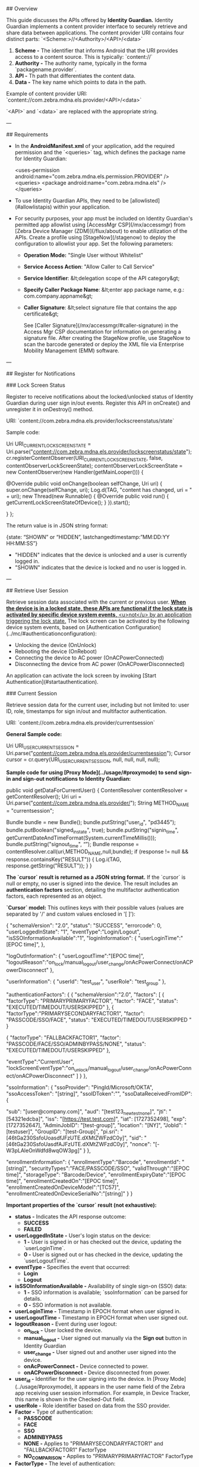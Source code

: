 
## Overview

This guide discusses the APIs offered by **Identity Guardian.** Identity Guardian implements a content provider interface to securely retrieve and share data between applications. The content provider URI contains four distinct parts: `<Scheme:>//<Authority>/<API>/<data>`

1. **Scheme -** The identifier that informs Android that the URI provides access to a content source. This is typically: `content://`
2. **Authority -** The authority name, typically in the forma `packagename.provider`.
3. **API -** Th path that differentiates the content data.
4. **Data -** The key name which points to data in the path.

Example of content provider URI: `content://com.zebra.mdna.els.provider/<API>/<data>`

`<API>` and `<data>` are replaced with the appropriate string.

---

## Requirements

- In the **AndroidManifest.xml** of your application, add the required permission and the `<queries>` tag, which defines the package name for Identity Guardian:

        <uses-permission android:name="com.zebra.mdna.els.permission.PROVIDER" />
        <queries>
            <package android:name="com.zebra.mdna.els" />
        </queries>

- To use Identity Guardian APIs, they need to be [allowlisted](#allowlistapis) within your application.
- For security purposes, your app must be included on Identity Guardian's permitted app allowlist using [AccessMgr CSP](/mx/accessmgr) from [Zebra Device Manager (ZDM)](/flux/about) to enable utilization of the APIs. Create a profile using [StageNow](/stagenow) to deploy the configuration to allowlist your app. Set the following parameters:

  - **Operation Mode:** "Single User without Whitelist"
  - **Service Access Action**: "Allow Caller to Call Service"
  - **Service Identifier**: &lt;delegation scope of the API category&gt;
  - **Specify Caller Package Name**: &lt;enter app package name, e.g.: com.company.appname&gt;
  - **Caller Signature**: &lt;select signature file that contains the app certificate&gt;

    See [Caller Signature](/mx/accessmgr/#caller-signature) in the Access Mgr CSP documentation for information on generating a signature file. After creating the StageNow profile, use StageNow to scan the barcode generated or deploy the XML file via Enterprise Mobility Management (EMM) software.

---

## Register for Notifications

### Lock Screen Status

Register to receive notifications about the locked/unlocked status of Identity Guardian during user sign in/out events. Register this API in onCreate() and unregister it in onDestroy() method.

URI: `content://com.zebra.mdna.els.provider/lockscreenstatus/state`

Sample code:

        Uri URI_CURRENT_LOCKSCREEN_STATE = Uri.parse("content://com.zebra.mdna.els.provider/lockscreenstatus/state");
        cr.registerContentObserver(URI_CURRENT_LOCKSCREEN_STATE, false, contentObserverLockScreenState);
        contentObserverLockScreenState = new ContentObserver(new Handler(getMainLooper())) {

            @Override
            public void onChange(boolean selfChange, Uri uri) {
                super.onChange(selfChange, uri);
                Log.d(TAG, "content has changed, uri = " + uri);
                new Thread(new Runnable() {
                    @Override
                    public void run() {
                        getCurrentLockScreenStateOfDevice();
                    }
                }).start();

            }
        };

The return value is in JSON string format:

        {state: “SHOWN” or “HIDDEN”, lastchangedtimestamp:”MM:DD:YY HH:MM:SS”}

- "HIDDEN" indicates that the device is unlocked and a user is currently logged in.
- "SHOWN" indicates that the device is locked and no user is logged in.

---

## Retrieve User Session

Retrieve session data associated with the current or previous user. _**When the device is in a locked state, these APIs are functional if the lock state is activated by specific device system events,** <u>not</u> by an application triggering the lock state._ The lock screen can be activated by the following device system events, based on [Authentication Configuration](../mc/#authenticationconfiguration):

- Unlocking the device (OnUnlock)
- Rebooting the device (OnReboot)
- Connecting the device to AC power (OnACPowerConnected)
- Disconnecting the device from AC power (OnACPowerDisconnected)

An application can activate the lock screen by invoking [Start Authentication](#startauthentication).

### Current Session

Retrieve session data for the current user, including but not limited to: user ID, role, timestamps for sign in/out and multifactor authentication.

URI: `content://com.zebra.mdna.els.provider/currentsession`

**General Sample code:**

        Uri URI_USER_CURRENT_SESSION = Uri.parse("content://com.zebra.mdna.els.provider/currentsession");
        Cursor cursor = cr.query(URI_USER_CURRENT_SESSION, null, null, null, null);

**Sample code for using [Proxy Mode](../usage/#proxymode) to send sign-in and sign-out notifications to Identity Guardian:**

        public void getDataForCurrentUser() { 
            ContentResolver contentResolver = getContentResolver(); 
            Uri uri = Uri.parse("content://com.zebra.mdna.els.provider/"); 
            String METHOD_NAME = "currentsession";

            Bundle bundle = new Bundle(); 
            bundle.putString("user_id", "pd3445"); 
            bundle.putBoolean("signed_in_state", true); 
            bundle.putString("signin_time", getCurrentDateAndTimeFormat(System.currentTimeMillis())); 
            bundle.putString("signout_time", “”); 
            Bundle response = contentResolver.call(uri,METHOD_NAME,null,bundle); 
            if (response != null && response.containsKey("RESULT")) 
            { 
                Log.i(TAG, response.getString("RESULT"));
            }
        }

**The `cursor` result is returned as a JSON string format.** If the `cursor` is null or empty, no user is signed into the device. The result includes an **authentication factors** section, detailing the multifactor authentication factors, each represented as an object. 

**`Cursor` model:** This outlines keys with their possible values (values are separated by '/' and custom values enclosed in '[ ]'):

        {
            "schemaVersion": "2.0",
            "status": "SUCCESS",
            "errorcode": 0,
            "userLoggedInState": "1", 
            "eventType":"Login/Logout",
            "isSSOInformationAvailable":"1",  
            "loginInformation":
            {
                "userLoginTime":"[EPOC time]",
            },

            "logOutInformation":
            {
                "userLogoutTime":"[EPOC time]",
                "logoutReason":"on_lock/manual_logout/user_change/onAcPowerConnect/onACPowerDisconnect" 
            },

            "userInformation": 
            {
                "userId": "test_user",
                "userRole": "test_group"
            },

            "authenticationFactors": 
            { 				  
                {
                    "schemaVersion":"2.0",	"factors": 
                    [
                        {
                            "factorType": "PRIMARYPRIMARYFACTOR",
                            "factor": "FACE",
                            "status": "EXECUTED/TIMEDOUT/USERSKIPPED"
                        },
                        {
                           "factorType":"PRIMARYSECONDARYFACTOR1",
                           "factor": "PASSCODE/SSO/FACE",
                           "status": "EXECUTED/TIMEDOUT/USERSKIPPED "
                        }
            
                        {
                            "factorType": "FALLBACKFACTOR1",
                            "factor": "PASSCODE/FACE/SSO/ADMINBYPASS/NONE",
                            "status": "EXECUTED/TIMEDOUT/USERSKIPPED"
                        },

                        "eventType":"CurrentUser",
                        "lockScreenEventType":"on_unlock/manual_logout/user_change/onAcPowerConnect/onACPowerDisconnect"
                    ]		
                }
            },

            "ssoInformation": 
            {
                "ssoProvider": "PingId/Microsoft/OKTA",
                "ssoAccessToken": "[string]",
                "ssoIDToken":"",
                "ssoDataReceivedFromIDP": 
                {

                    "sub": "[user@company.com]",
                    "aud": "[test123_new_test_none]",
                    "jti": "[54321edcba]",
                    "iss": "[https://test.test.com]",
                    "iat": [1727352498],
                    "exp": [1727352647],
                    "AdminJobID": "[test-group]",
                    "location": "[NY]",
                    "JobId": "[testuser]",
                    "GroupID": "[test-Group]",
                    "pi.sri": "[46tGa230SsfoUoasdfJFzUTE.dXMtZWFzdC0y]",
                    "sid": "[46tGa230SsfoUasdfAJFzUTE.dXMtZWFzdC0y]",
                    "nonce": "[-W3pLAleOnWdfd8wqOW3pg]"
                }
            },

            "enrollmentInformation":
            {
                "enrollmentType":"Barcode",
                "enrollmentId": "[string]",
                "securityTypes":"FACE/PASSCODE/SSO",
                "validThrough":"[EPOC time]",
                "storageType": "Barcode/Device",
                "enrollmentExpiryDate":"[EPOC time]",
                "enrollmentCreatedOn":"[EPOC time]",
                "enrollmentCreatedOnDeviceModel":"[TC57]",
                "enrollmentCreatedOnDeviceSerialNo":"[string]"
            }
        }

**Important properties of the `cursor` result (not exhaustive):**

- **status -** Indicates the API response outcome:
  - **SUCCESS**
  - **FAILED**
- **userLoggedInState -** User's login status on the device:
  - **1 -** User is signed in or has checked out the device, updating the `userLoginTime`.
  - **0 -** User is signed out or has checked in the device, updating the `userLogoutTime`.
- **eventType -** Specifies the event that occurred:
  - **Login**
  - **Logout**
- **isSSOInformationAvailable -** Availability of single sign-on (SSO) data:
  - **1 -** SSO information is available; `ssoInformation` can be parsed for details.
  - **0 -** SSO information is not available.
- **userLoginTime -** Timestamp in EPOCH format when user signed in.
- **userLogoutTime -** Timestamp in EPOCH format when user signed out.
- **logoutReason -** Event during user logout:
  - **on_lock -** User locked the device.
  - **manual_logout -** User signed out manually via the **Sign out** button in Identity Guardian
  - **user_change -** User signed out and another user signed into the device.
  - **onAcPowerConnect -** Device connected to power.
  - **onACPowerDisconnect -** Device disconnected from power.
- **user_id -** Identifier for the user signing into the device. In [Proxy Mode](../usage/#proxymode), it appears in the user name field of the Zebra app receiving user session information. For example, in Device Tracker, this name is shown in the Checked-Out field.
- **userRole -** Role identifier based on data from the SSO provider.
- **Factor -** Type of authentication:
  - **PASSCODE**
  - **FACE**
  - **SSO**
  - **ADMINBYPASS**
  - **NONE -** Applies to "PRIMARYSECONDARYFACTOR1" and "FALLBACKFACTOR1" FactorType
  - **NO_COMPARISON -** Applies to "PRIMARYPRIMARYFACTOR" FactorType
- **FactorType -** The level of authentication:
  - **PRIMARYPRIMARYFACTOR -** Primary authentication.
  - **PRIMARYSECONDARYFACTOR1 -** Secondary authentication.
  - **FALLBACKFACTOR1 -** Fallback authentication.
- **Status -** Current authentication status:
  - **EXECUTED -** Successful authentication.
  - **EXECUTED BUT NOT CONSIDERED -** Primary authentication was successful but secondary authentication failed.
  - **TIMEDOUT -** The authentication request timed out.
  - **USERSKIPPED -** User bypassed the SSO login prompt by pressing the back button, resulting to fallback authentication.
- **eventType -** Specifies authentication user, useful for tracking sessions or determining access rights:
  - **PreviousUser**
  - **CurrentUser**
- **lockScreenEventType -** Trigger for lock screen:
  - **on_unlock -** User unlocked the device.
  - **manual_logout -** User signed out manually through the **Sign out** button in Identity Guardian.
  - **user_change -** User signed out and another user signed into the device.
  - **onAcPowerConnect -** Device connected to power.
  - **onACPowerDisconnect -** Device disconnected from power.
- **ssoProvider -** SSO provider in use:
  - **PingId**
  - **Microsoft**
  - **OKTA**
- **securityTypes -** Authentication method for device checkout:
  - **FACE**
  - **PASSCODE**
  - **SSO**
- **validThrough -** Date until the user barcode is valid, in EPOCH time, set by the administrator.
- **storageType -** User data storage location:
  - **Barcode -** For shared devices.
  - **Device -** For personal devices.
- **enrollmentExpiryDate -** Barcode expiration date in EPOC time.
- **enrollmentCreatedOn -** Barcode creation date in EPOC time.
- **enrollmentCreatedOnDeviceModel -** Model of device used for barcode creation.
- **enrollmentCreatedOnDeviceSerialNo -** Serial number of device used for barcode creation.

<!-- 
- **signed_in_state -** Indicates a user's sign-in status on the device. This is mandatory.
  - **1 -** User is signed in or has checked out the device, updating the **signin_time**.
  - **0 -** User is signed out or checked in the device, updating the **signout_time**.
- **signin_time -** Timestamp formatted as a string (“yyyy-dd-MM HH:mm:ss.SSSZ”), applicable without Proxy Mode.
- **signout_time -** Timestamp formatted as a string (“yyyy-dd-MM HH:mm:ss.SSSZ”), applicable without Proxy Mode.
- **enrollmentInformation -** (Optional) Details about user enrollment, including enrollment type, security type, device model, etc.
-->

The Response is received by the caller application in the form of a bundle:
* **RESULT:**
    * If successful: `{ "status":"SUCCESS","message":"successfully executed" }`    
    * If failed: `{ "status":"FAILURE","message":"[error description]" }`, where the "error description" is based on the type of error encountered. 

Exceptions:
* **NullPointerException –** if the URI or method is null
* **IllegalArgumentException –** if the URI is not known

#### Sample Results

**Sample return results for `cursor`:** 

        {
            "schemaVersion": "2.0",
            "status": "SUCCESS",
            "errorcode": 0,
            "userLoggedInState": "1", 
            "eventType":"Login",
            "isSSOInformationAvailable":"1",  
            "loginInformation":
            {
                "userLoginTime":"1729232875461",
            },

            "logOutInformation":
            {
                "userLogoutTime":"1729232899461",
                "logoutReason":"on_lock" 
            },

            "userInformation": 
            {
                "userId": "user@company.com",
                "userRole": "test_group"
            },

            "authenticationFactors": 
            { 				  
                {
                    "schemaVersion":"1.0",	"factors": 
                    [
                        {
                            "factor": "FACE",
                            "factorType": "PRIMARYPRIMARYFACTOR",
                            "status": "EXECUTED"
                        },

                        {
                            "factor":"PASSCODE",
                            "factorType":"PRIMARYSECONDARYFACTOR1",
                            "status":"EXECUTED"
                        }
                    ],
                    
                    "eventType":"CurrentUser",
                    "lockScreenEventType":"on_unlock"                    		
                }
            },

            "ssoInformation": 
            {
                "ssoProvider": "PingId",
                "ssoAccessToken": "12345abcde",
                "ssoIDToken":"",
                "ssoDataReceivedFromIDP": 
                {

                    "sub": "user@company.com",
                    "aud": "test123_new_test_none",
                    "jti": "54321edcba",
                    "iss": "https://test.zebra.com",
                    "iat": 1727352498,
                    "exp": 1727352647,
                    "AdminJobID": "test-group",
                    "location": "NY",
                    "JobId": "testuser",
                    "GroupID": "test-Group",
                    "pi.sri": "46tGa230SsfoUoasdfJFzUTE.dXMtZWFzdC0y",
                    "sid": "46tGa230SsfoUasdfAJFzUTE.dXMtZWFzdC0y",
                    "nonce": "-W3pLAleOnWdfd8wqOW3pg"
                }
            },

            "enrollmentInformation":
            {
                "enrollmentType":"Barcode",
                "enrollmentId": "172208771078F577",
                "securityTypes":"FACE,PASSCODE",
                "validThrough":"1729436343123",
                "storageType": "Barcode",
                "enrollmentExpiryDate":"1729436343123",
                "enrollmentCreatedOn":"1729232812461",
                "enrollmentCreatedOnDeviceModel":"TC57",
                "enrollmentCreatedOnDeviceSerialNo":"1234567890"
            }
        }

**Sample <u>authentication results</u> based on the success or failure of primary, secondary, and/or fallback authentication methods:**

- Primary authentication is successful, secondary authentication is successful:

        "factors": [
            {
                "FactorType": "PRIMARYPRIMARYFACTOR",
                "Status": "EXECUTED"
            },
            {
                "FactorType": "PRIMARYSECONDARYFACTOR1",
                "Status": "EXECUTED"
            }
        ],

- Primary authentication timed out, fallback authentication is successful:

        "factors": [
            {
                "FactorType": "PRIMARYPRIMARYFACTOR",
                "Status": "TIMEDOUT"
            },
            {
                "FactorType": "FALLBACKFACTOR1",
                "Status": "EXECUTED"
            }
        ],

- Primary authentication is successful, secondary authentication timed out, fallback authentication timed out:

        "factors": [
            {
                "FactorType": "PRIMARYPRIMARYFACTOR",
                "Status": "EXECUTED BUT NOT CONSIDERED"
            },
            {
                "Factor":"PASSCODE"
                "FactorType": "PRIMARYSECONDARYFACTOR1",
                "Status": "TIMEDOUT"
            },
            {
                "FactorType": "FALLBACKFACTOR1",
                "Status": "EXECUTED"
            }
        ],

- Primary authentication is successful for SSO, secondary authentication is skipped by user, fallback authentication is successful:

        "factors": [
            {
                "FactorType": "PRIMARYPRIMARYFACTOR",
                "Factor":"SSO",
                "Status": "EXECUTED BUT NOT CONSIDERED"
            },
            {
                "FactorType": "PRIMARYSECONDARYFACTOR1",
                "Status": "USERSKIPPED"
            },
            {
                "FactorType": "FALLBACKFACTOR1",
                "Status": "EXECUTED"
            }
        ],

### Previous Session

Retrieve data from the previous user's session. Data retrieved includes but is not limited to: user ID, role, timestamps for sign in/out and multifactor authentication.

URI = `content://com.zebra.mdna.els.provider/previoussession`

Sample code:

        Uri URI_PREVIOUS_USER_SESSION = Uri.parse("content://com.zebra.mdna.els.provider/previoussession");
        Cursor cursor = cr.query(URI_PREVIOUS_USER_SESSION , null, null, null, null);

The `cursor` is given in JSON format where each key is accompanied by a series of possible values separated by '/' and custom values enclosed in '[ ]' in the key-value pair:

        {
            "signin_time": "[time stamp]",
            "user_role":"[string]",
            "user_id":"[string]",
            "signout_time":"[time stamp]",
            "authenticationFactors": {
                "SchemaVersion": "1.0"
                "factors":
                [
                    {
                        "FactorType": "PRIMARYPRIMARYFACTOR",
                        "Factor": "PASSCODE/FACE/SSO/NO_COMPARISON",
                        "Status": "EXECUTED/EXECUTED BUT NOT CONSIDERED/TIMEDOUT"
                    },
                    {
                        "FactorType": "PRIMARYSECONDARYFACTOR1",
                        "Factor": "PASSCODE/FACE/SSO/NONE",
                        "Status": "TIMEDOUT/USERSKIPPED/EXECUTED"
                    },
                    {
                        "FactorType": "FALLBACKFACTOR1",
                        "Factor": "PASSCODE/FACE/SSO/ADMINBYPASS/NONE",
                        "Status": "EXECUTED/TIMEDOUT/USERSKIPPED"
                    }
                ]
                "EventType": "PreviousUser/CurrentUser",
                "lockScreenEventType": "on_reboot/on_unlock/on_user_change/ac_power_connected/ac_power_disconnected/on_devicemanual_checkin/on_forcelock"
            }
            "barcode_id":"[string]",
            "signed_in_state":"1/0"
        }

**The result from `cursor` includes an authentication factors section,** which encapsulates an array of authentication factors used in multifactor authentication with each factor represented as an object.

**The properties returned in the `cursor` result are:**

- **FactorType -** Specifies the level of authentication:
  - **PRIMARYPRIMARYFACTOR -** Primary authentication
  - **PRIMARYSECONDARYFACTOR1 -** Secondary authentication
  - **FALLBACKFACTOR1 -** Fallback authentication
- **Factor -** Describes the type of authentication:
  - **PASSCODE**
  - **FACE**
  - **SSO**
  - **NO_COMPARISON -** Applies to "PRIMARYPRIMARYFACTOR" FactorType
  - **NONE -** Applies to "PRIMARYSECONDARYFACTOR1" and "FALLBACKFACTOR1" FactorType
- **Status -** Indicates the current status of authentication:
  - **EXECUTED -** Authentication is successful.
  - **EXECUTED BUT NOT CONSIDERED -** Primary authentication was successful but secondary authentication failed.
  - **TIMEDOUT -** The authentication request exceeded the time limit.
  - **USERSKIPPED -** The user opted for fallback authentication, bypassing the SSO login prompt by pressing the back button.
- **EventType -** Indicates whether the authentication is for a previous user or the current user. This could be relevant for tracking user sessions or determining access rights:
  - **PreviousUser**
  - **CurrentUser**
- **lockScreenEventType -** Specifies the event that triggered the lock screen to appear:
  - **on_reboot -** Device rebooted
  - **on_unlock -** User unlocked device
  - **on_user_change -** User signed out and another user signed into the device
  - **ac_power_connected -** Device connected to power
  - **ac_power_disconnected -** Device disconnected from power
  - **on_devicemanual_checkin -** User manually signed out of the device through the "Sign out" button in Identity Guardian (applies to Shared Devices only).
  - **on_forcelock -** Device automatically locked after reaching the specified timeout period.
- **signed_in_state -** Specifies whether a user has signed into the device.
  - **1 -** A user is signed into the device.
  - **0 -** No user is signed into the device.

**Sample return value in JSON string format for `cursor`.** If `cursor` is null or empty, that indicates no user has signed in:

        {
            "signin_time":"2023-10-04 11:19.338+0530",
            "user_role":"Warehouse",
            "user_id":"John Doe",
            "signout_time":"2023-10-04 11:19.068+0530",
            "authenticatedFactors":
            {
                "schemaVersion":"1.0",
                "factors":
                [
                    {
                        "factor":"FACE",
                        "factorType":"PRIMARYPRIMARYFACTORY",
                        "status":"EXECUTED",
                    }
                    {
                        "factor":"PASSCODE",
                        "factorType":"PRIMARYSECONDARYFACTOR1",
                        "status":"EXECUTED"
                    }
                ]
                "eventType":"CurrentUser",
                "lockScreenEventType":"on_unlock"
            }
            "barcode_id":"1693820652113F736CAB",
            "signed_in_state":"0"
        }

**Sample <u>authentication results</u> based on the success or failure of primary, secondary, and/or fallback authentication methods:**

- Primary authentication is successful, secondary authentication is successful:

        "factors": [
            {
                "FactorType": "PRIMARYPRIMARYFACTOR",
                "Status": "EXECUTED"
            },
            {
                "FactorType": "PRIMARYSECONDARYFACTOR1",
                "Status": "EXECUTED"
            }
        ],

- Primary authentication timed out, fallback authentication is successful:

        "factors": [
            {
                "FactorType": "PRIMARYPRIMARYFACTOR",
                "Status": "TIMEDOUT"
            },
            {
                "FactorType": "FALLBACKFACTOR1",
                "Status": "EXECUTED"
            }
        ],

- Primary authentication is successful, secondary authentication timed out, fallback authentication is successful:

        "factors": [
            {
                "FactorType": "PRIMARYPRIMARYFACTOR",
                "Status": "EXECUTED BUT NOT CONSIDERED"
            },
            {
                "Factor":"PASSCODE"
                "FactorType": "PRIMARYSECONDARYFACTOR1",
                "Status": "TIMEDOUT"
            },
            {
                "FactorType": "FALLBACKFACTOR1",
                "Status": "EXECUTED"
            }
        ],

- Primary authentication is successful for SSO, secondary authentication is skipped by user, fallback authentication is successful:

        "factors": [
            {
                "FactorType": "PRIMARYPRIMARYFACTOR",
                "Factor":"SSO",
                "Status": "EXECUTED BUT NOT CONSIDERED"
            },
            {
                "FactorType": "PRIMARYSECONDARYFACTOR1",
                "Status": "USERSKIPPED"
            },
            {
                "FactorType": "FALLBACKFACTOR1",
                "Status": "EXECUTED"
            }
        ],

---

## Authenticate User

**Start Authentication** launches Identity Guardian and displays it over any open apps, restricting device access until the user successfully logs in to the device.

### Start Authentication

URI = `content://com.zebra.mdna.els.provider/lockscreenaction/startauthentication`

Sample code:

        String BASE_URI = "content://com.zebra.mdna.els.provider/";
        private final String USER_VERIFICATION = "user_verification";
        private final String LAUNCH_FLAG = "launchflag";
        Uri uri = Uri.parse(BASE_URI);

        String METHOD_NAME = "lockscreenaction";
        String API_NAME = "startauthentication";
        ContentResolver cr = getContentResolver();
        Bundle bundle = new Bundle();
        bundle.putString(USER_VERIFICATION, "authenticationScheme1");
        bundle.putString(LAUNCH_FLAG, "blocking");

        Bundle response = cr.call(uri, METHOD_NAME, API_NAME, bundle);
        if (response != null && response.containsKey("RESULT")) {
            Log.i(TAG, response.getString("RESULT"));
        }

Possible "user_verification" values:

- authenticationScheme1
- authenticationScheme2
- authenticationScheme3
- authenticationScheme4

Possible "launchflag" values:

- blocking (The notification bar, system bar, home button, and recent button are disabled and cannot be accessed by the user.)
- unblocking

Return RESULT:

- authState: IN_PROGRESS (The device screen is in the process of being locked by Identity Guardian.)
- authState: BUSY (The device screen is already locked by another application.)
- authState: SUCCESS (The device screen is successfully locked by Identity Guardian.)
- authState: ERROR (An exception has occurred.)

---

## Check App Status

### Authentication Status

After calling Authenticate User, monitor the Identity Guardian status of screen lock state and user sign in/out by registering for notifications of these state changes. For example, if Identity Guardian launched successfully, will be launched or is launched by another application, listen for these notifications to take further action if needed.

URI: `content://com.zebra.mdna.els.provider/lockscreenaction/authenticationstatus`

Sample code:

        Uri uri = Uri.parse(BASE_URI + "lockscreenaction/authenticationstatus");
        ContentResolver cr = getContentResolver();
        Cursor cursor = cr.query(uri, null, null, null, null);
        if (cursor != null){
            Bundle bundle = cursor.getExtras();
            if (bundle != null && bundle.containsKey("RESULT")) {
                String valueFromBundle = bundle.getString("RESULT");
                Log.i("TAG", "" + valueFromBundle);

            }
        }

Return RESULT:

- authState: IN_PROGRESS (The device screen is in the process of being locked by Identity Guardian.)
- authState: BUSY (The device screen is already locked by another application.)
- authState: SUCCESS (The device screen is successfully locked by Identity Guardian.)
- authState: ERROR (An exception has occurred.)

Register for application state change (sign in/out, screen lock state):

        Uri URI_AUTHENTICATION_STATUS = Uri.parse("content://com.zebra.mdna.els.provider/lockscreenaction/authenticationstatus");
        cr.registerContentObserver(URI_AUTHENTICATION_STATUS,false,contentObserverAuthenticationStatus);
        contentObserverAuthenticationStatus = new ContentObserver(new Handler(getMainLooper())) {

            @Override
            public void onChange(boolean selfChange, Uri uri) {
                super.onChange(selfChange, uri);
                Log.d(TAG, "content has changed, uri = " + uri);
            }
        }

Return value:

        response: {"code":0,"message":"Authenticated user","status":"SUCCESS","userData":{"applicationId":"com.test.lob_testapp_2","barcodeId":"1693820652113F736CAB","userId":"ns4943","userLoggedInState":"SUCCESS","userLoginTime":"2023-10-03 14:42.901+0530","userRole":"Warehouse "}}

---

## Allowlist APIs

Identity Guardian APIs must be allowlisted within your app to enable their use.

### Prerequisites

1. **Download [SigTools.jar](/emdk-for-android/latest/samples/sigtools/).** This is used to generate the certificate to create a signature file for security purposes.
2. **Place your .APK app and [SigTools.jar](/emdk-for-android/latest/samples/sigtools/) in the same folder** on your host computer.
3. **Download [StageNow](/stagenow).** This is used to create the profile to allowlist the APIs.

### Procedure

Procedure to allowlist Identity Guardian APIs within your app using StageNow:

1.  From the command line, change the path to the location where your .APK and "SigTools.jar" is located.
2.  Generate the certificate by running the following command, where "LOB_app.apk" is replaced by the name of your .APK file:

        java -jar SigTools.jar getcert -inform apk -outform der -in LOB_app.apk -outfile app.crt

3.  From your host system, open StageNow and click on **Create New Profile.**
4.  Select the MX version that matches or exceeds the one on your device. Refer to the [MX documentation](/mx/mx-version-on-device/) for guidance on how to determine the version.
5.  Select **Expert Mode** and click **Create.**
    <img alt="image" style="height:400px" src="sn-wizard.jpg"/>
6.  Enter a profile name and click **Start.**
    <img alt="image" style="height:250px" src="sn-profile-name.png"/>
7.  Click the plus (+) sign next to **AccessMgr.** This adds AccessMgr to the Config tab on the right side. Click **Add.**
    <img alt="image" style="height:450px" src="sn-accessmgr.png"/>
8.  Enter/select the following for **AccessMgr:**

    - **Service Access Action:** Allow Caller to Call Service
    - **Service Identifier:** [Enter the API URI, see step 11. For example: `content://com.zebra.mdna.els.provider/lockscreenaction/startauthentication`]
    - **Caller Package Name:** [Enter the package name for your .APK app file.]
    - **Caller Signature:** [Browse to the .CRT certificate generated from step 2 above.]
      <img alt="image" style="height:450px" src="sn-accessmgr-options.png"/>

9.  Click **Continue.**
10. Click **Complete Profiles.**
11. Repeat steps 3 to 10 for each API to allowlist in your app, replacing **Service Identifier** with the desired API URI:

    - `content://com.zebra.mdna.els.provider/lockscreenaction/startauthentication` (Start Authentication)
    - `content://com.zebra.mdna.els.provider/previoussession` (Previous User Session)
    - `content://com.zebra.mdna.els.provider/currentsession` (Current User Session)
    - `content://com.zebra.mdna.els.provider/lockscreenaction/authenticationstatus` (Authentication Status)
    - `content://com.zebra.mdna.els.provider/lockscreenaction/logout` (Logout)

After creating the StageNow profiles, use one of the following methods based on the desired tool for device deployment:

- **StageNow:** Generate the barcode from the StageNow profile. Open StageNow client on the device and scan the barcode(s) generated from the installation, configuration and/or BLE profile.
- **EMM:** Export each StageNow XML file from the StageNow installation, connection and BLE profiles. _Do not edit the XML file_ - it can cause unexpected behavior. Send the XML using either [OEMConfig](/oemconfig) or [MX](/mx/overview/) to configure the app and grant all required permissions. The installation profile and server connectivity profile XML files must be used separately.

---

## Developer Guide

For in-depth guidance on use of Identity Guardian APIs, refer to the blog post [Mastering Identity Guardian APIs](https://developer.zebra.com/blog/mastering-identity-guardians-apis) written by a Zebra developer, along with the corresponding [sample app](https://github.com/ZebraDevs/kotlin-identity-guardian-playground).

---

## See Also

- [About Identity Guardian](../about)
- [Licensing](../licensing/)
- [Setup](../setup)
- [User Guide](../usage)
- [Managed Configurations](../mc)
- [FAQ](../faq/)

